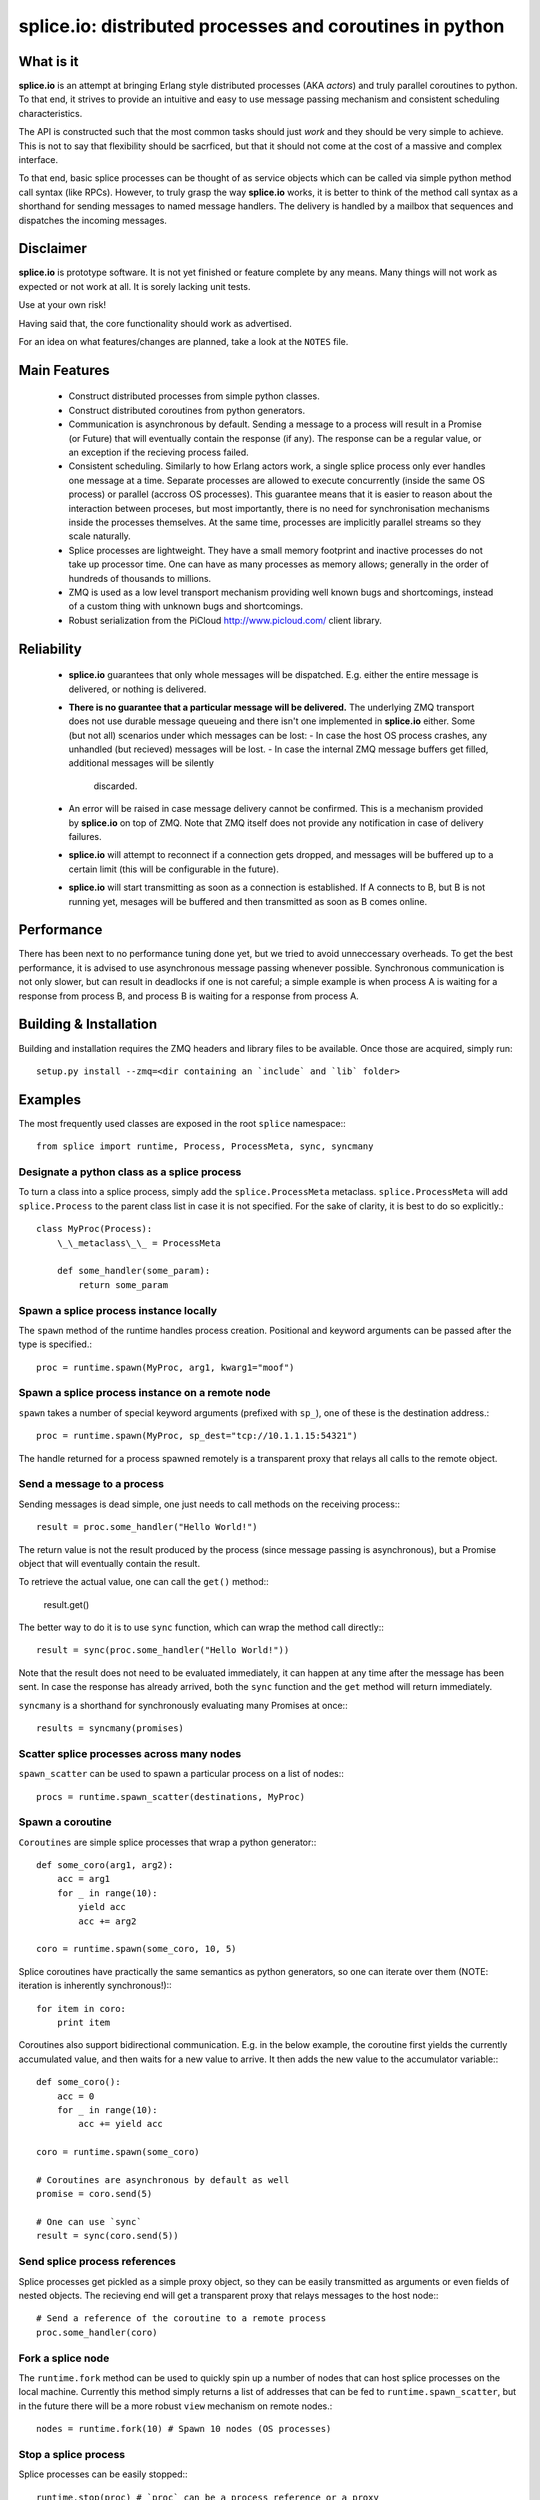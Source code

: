 =========================================================
splice.io: distributed processes and coroutines in python
=========================================================

What is it
==========
**splice.io** is an attempt at bringing Erlang style distributed processes
(AKA *actors*) and truly parallel coroutines to python. To that end, it
strives to provide an intuitive and easy to use message passing mechanism
and consistent scheduling characteristics.

The API is constructed such that the most common tasks should just
*work* and they should be very simple to achieve. This is not to say
that flexibility should be sacrficed, but that it should not come at the
cost of a massive and complex interface.

To that end, basic splice processes can be thought of as service objects
which can be called via simple python method call syntax (like RPCs).
However, to truly grasp the way **splice.io** works, it is better to think
of the method call syntax as a shorthand for sending messages to named
message handlers. The delivery is handled by a mailbox that sequences
and dispatches the incoming messages.

Disclaimer
==========
**splice.io** is prototype software. It is not yet finished or feature complete
by any means. Many things will not work as expected or not work at all. It is sorely
lacking unit tests.

Use at your own risk!

Having said that, the core functionality should work as advertised.

For an idea on what features/changes are planned, take a look at the ``NOTES`` file.

Main Features
=============
 - Construct distributed processes from simple python classes.
 - Construct distributed coroutines from python generators.
 - Communication is asynchronous by default. Sending a message
   to a process will result in a Promise (or Future) that will
   eventually contain the response (if any). The response can be
   a regular value, or an exception if the recieving process failed.
 - Consistent scheduling. Similarly to how Erlang actors work, a single
   splice process only ever handles one message at a time. Separate
   processes are allowed to execute concurrently (inside the same OS process)
   or parallel (accross OS processes). This guarantee means that it is easier
   to reason about the interaction between proceses, but most importantly, there
   is no need for synchronisation mechanisms inside the processes themselves.
   At the same time, processes are implicitly parallel streams so they scale
   naturally.
 - Splice processes are lightweight. They have a small memory footprint and
   inactive processes do not take up processor time. One can have as many
   processes as memory allows; generally in the order of hundreds of thousands
   to millions.
 - ZMQ is used as a low level transport mechanism providing well known bugs
   and shortcomings, instead of a custom thing with unknown bugs and shortcomings.
 - Robust serialization from the PiCloud http://www.picloud.com/ client library.

Reliability
===========
 - **splice.io** guarantees that only whole messages will be dispatched. E.g. either the entire
   message is delivered, or nothing is delivered.
 - **There is no guarantee that a particular message will be delivered.** The underlying ZMQ
   transport does not use durable message queueing and there isn't one implemented in
   **splice.io** either.
   Some (but not all) scenarios under which messages can be lost:
   - In case the host OS process crashes, any unhandled (but recieved) messages will be lost.
   - In case the internal ZMQ message buffers get filled, additional messages will be silently
     discarded.
 - An error will be raised in case message delivery cannot be confirmed. This is a mechanism
   provided by **splice.io** on top of ZMQ. Note that ZMQ itself does not provide any notification
   in case of delivery failures.
 - **splice.io** will attempt to reconnect if a connection gets dropped, and messages
   will be buffered up to a certain limit (this will be configurable in the future).
 - **splice.io** will start transmitting as soon as a connection is established. If A connects
   to B, but B is not running yet, mesages will be buffered and then transmitted as soon as
   B comes online.

Performance
===========
There has been next to no performance tuning done yet, but we tried to avoid unneccessary
overheads. To get the best performance, it is advised to use asynchronous message passing
whenever possible. Synchronous communication is not only slower, but can result in
deadlocks if one is not careful; a simple example is when process A is waiting for
a response from process B, and process B is waiting for a response from process A.

Building & Installation
============
Building and installation requires the ZMQ headers and library files to be available.
Once those are acquired, simply run::

    setup.py install --zmq=<dir containing an `include` and `lib` folder>

Examples
========
The most frequently used classes are exposed in the root ``splice`` namespace\:::

    from splice import runtime, Process, ProcessMeta, sync, syncmany

Designate a python class as a splice process
--------------------------------------------
To turn a class into a splice process, simply add the ``splice.ProcessMeta`` metaclass.
``splice.ProcessMeta`` will add ``splice.Process`` to the parent class list in case
it is not specified. For the sake of clarity, it is best to do so explicitly.::

    class MyProc(Process):
        \_\_metaclass\_\_ = ProcessMeta

        def some_handler(some_param):
            return some_param

Spawn a splice process instance locally
---------------------------------------
The ``spawn`` method of the runtime handles process creation. Positional and keyword
arguments can be passed after the type is specified.::

    proc = runtime.spawn(MyProc, arg1, kwarg1="moof")

Spawn a splice process instance on a remote node
------------------------------------------------
``spawn`` takes a number of special keyword arguments (prefixed with ``sp_``), one
of these is the destination address.::

    proc = runtime.spawn(MyProc, sp_dest="tcp://10.1.1.15:54321")

The handle returned for a process spawned remotely is a transparent proxy that
relays all calls to the remote object.

Send a message to a process
---------------------------
Sending messages is dead simple, one just needs to call methods on
the receiving process\:::

    result = proc.some_handler("Hello World!")

The return value is not the result produced by the process (since message passing
is asynchronous), but a Promise object that will eventually contain the result.

To retrieve the actual value, one can call the ``get()`` method\::

    result.get()

The better way to do it is to use ``sync`` function, which can wrap the method
call directly\:::

    result = sync(proc.some_handler("Hello World!"))

Note that the result does not need to be evaluated immediately, it can happen
at any time after the message has been sent. In case the response has already
arrived, both the ``sync`` function and the ``get`` method will return immediately.

``syncmany`` is a shorthand for synchronously evaluating many Promises at once\:::

    results = syncmany(promises)

Scatter splice processes across many nodes
------------------------------------------
``spawn_scatter`` can be used to spawn a particular process on a list of nodes\:::

    procs = runtime.spawn_scatter(destinations, MyProc)

Spawn a coroutine
-----------------
``Coroutines`` are simple splice processes that wrap a python generator\:::

    def some_coro(arg1, arg2):
        acc = arg1
        for _ in range(10):
            yield acc
            acc += arg2

    coro = runtime.spawn(some_coro, 10, 5)

Splice coroutines have practically the same semantics as python generators, so
one can iterate over them (NOTE: iteration is inherently synchronous!)\:::

    for item in coro:
        print item

Coroutines also support bidirectional communication. E.g. in the below
example, the coroutine first yields the currently accumulated value, and
then waits for a new value to arrive. It then adds the new value to the
accumulator variable\:::

    def some_coro():
        acc = 0
        for _ in range(10):
            acc += yield acc

    coro = runtime.spawn(some_coro)

    # Coroutines are asynchronous by default as well
    promise = coro.send(5)

    # One can use `sync`
    result = sync(coro.send(5))


Send splice process references
------------------------------
Splice processes get pickled as a simple proxy object, so they can be easily
transmitted as arguments or even fields of nested objects. The recieving end
will get a transparent proxy that relays messages to the host node\:::

    # Send a reference of the coroutine to a remote process
    proc.some_handler(coro)

Fork a splice node
------------------
The ``runtime.fork`` method can be used to quickly spin up a number of nodes
that can host splice processes on the local machine. Currently this method
simply returns a list of addresses that can be fed to ``runtime.spawn_scatter``, but
in the future there will be a more robust ``view`` mechanism on remote nodes.::

    nodes = runtime.fork(10) # Spawn 10 nodes (OS processes)

Stop a splice process
---------------------
Splice processes can be easily stopped\:::

    runtime.stop(proc) # `proc` can be a process reference or a proxy

Shut down a splice node
-----------------------
To gracefully shut down a splice node, it is best to use the ``runtime.shutdown``
method. This method can shut down remote nodes and ensures that all child nodes are
properly cleaned up.::

    runtime.shutdown() # Terminate the local node
    runtime.shutdown(remote_node=some_remote_address) # Terminate a remote node

Cluster examples
================
As a proof of concept, **splice.io** contains a small yet easy to use cluster
implementation to quickly hook up multiple machines and farm out lots of work.

The cluster implementation is still work in progress, but should be sufficient for basic
parallel computing needs.

Current characteristics:

 - Full session isolation. Workers live only as long as the session and are not
   shared. Once the session ends, worker processes are terminated.
 - Automatic and transparent dependency sharing
 - Support for simple parallel computations
 - Naive load balancing

Dependency handling
-------------------
Perhaps the most interesting feature of the **splice.io** cluster is that
there is no need for nodes to share a single python runtime, or that python dependencies
be preinstalled (as is the case with beowulf clusters). Splice cluster nodes will
automatically download missing dependencies from the client as required.

In practice, this works very well with some restrictions, e.g. worker nodes and
the client machine need to be of the same architecture for extension module
dependencies to work. Pure python modules will work as long as the python runtimes
between the client and the workers are compatible.

The dependency management happens transparently to the user. Whenever an module import
fails on a worker node, it will ask the client if that module is available there. In case
it is, the worker node downloads the dependency into a temporary session storage.

Start a local cluster
---------------------
It is dead simple to fire up a cluster. One just needs to import some
plumbing from ``splice.cluster``\:::

    from splice.cluster import session
    c = session(worker_count=4) # Omitting `worker_count` will result in using all CPUs

The cluster session also works as a ContextManager, so it will clean up
all worker processes once the work is finished\:::

    with session() as c:
        <do work>

Farm out work
-------------
With the cluster session at hand, farming out work is again dead simple\:::

    results = c.map(lambda v: v ** 2, range(100))

Extra function arguments can be provided as well\:::

    results = c.map(lambda v, a: v ** a, range(100), 5)

The ``apply`` method can be used to simply execute a task on all workers\:::

    def work(arg, named_arg=None)
        ...

    c.apply(work, 5, named_arg=10)

Observant individuals will note that **splice.io** works with lambda functions as
well, which is a feature not supported by standard python multiprocessing. Indeed, thanks
to the awesome PiCloud serializer, **splice.io** fully supports closures!::

    closed_var = 5

    def work(input):
        return input * closed_var

    results = c.map(work, range(10))

Setting up a managed cluster
----------------------------
To run a cluster accross multiple machines, one needs to set up a master node
and then initialize worker node instances such that they connect to the master.

The master node can be set up using the ``sp_run_master.py`` script\:::

    sp_run_master.py --port 50000

Assuming the master node machine name is *master-node*, worker nodes can be run
thusly\:::

    sp_run_instance.py --master-address tcp://master-node:50000

Once the instances register with the master node, they can start accepting work.

To use the newly set up cluster, one just has to add the master address as a
parameter to the session\:::

    c = session(worker_count=20, master_address="tcp://master-node:50000")
